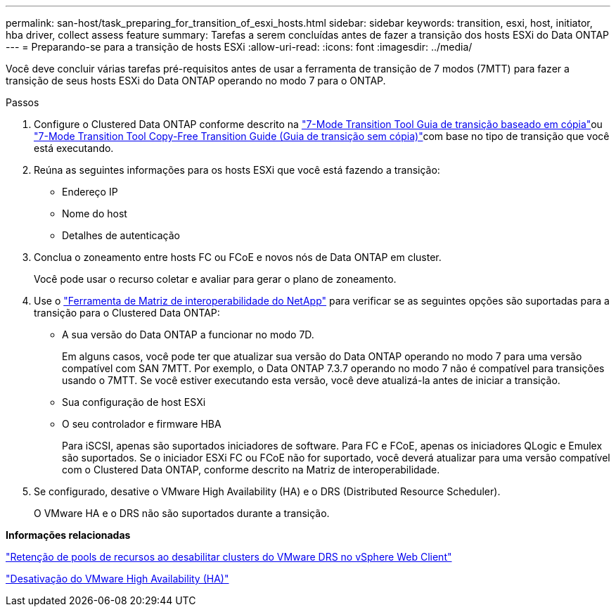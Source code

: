 ---
permalink: san-host/task_preparing_for_transition_of_esxi_hosts.html 
sidebar: sidebar 
keywords: transition, esxi, host, initiator, hba driver, collect assess feature 
summary: Tarefas a serem concluídas antes de fazer a transição dos hosts ESXi do Data ONTAP 
---
= Preparando-se para a transição de hosts ESXi
:allow-uri-read: 
:icons: font
:imagesdir: ../media/


[role="lead"]
Você deve concluir várias tarefas pré-requisitos antes de usar a ferramenta de transição de 7 modos (7MTT) para fazer a transição de seus hosts ESXi do Data ONTAP operando no modo 7 para o ONTAP.

.Passos
. Configure o Clustered Data ONTAP conforme descrito na link:http://docs.netapp.com/us-en/ontap-7mode-transition/copy-based/index.html["7-Mode Transition Tool Guia de transição baseado em cópia"]ou link:https://docs.netapp.com/us-en/ontap-7mode-transition/copy-free/index.html["7-Mode Transition Tool Copy-Free Transition Guide (Guia de transição sem cópia)"]com base no tipo de transição que você está executando.
. Reúna as seguintes informações para os hosts ESXi que você está fazendo a transição:
+
** Endereço IP
** Nome do host
** Detalhes de autenticação


. Conclua o zoneamento entre hosts FC ou FCoE e novos nós de Data ONTAP em cluster.
+
Você pode usar o recurso coletar e avaliar para gerar o plano de zoneamento.

. Use o link:https://mysupport.netapp.com/matrix["Ferramenta de Matriz de interoperabilidade do NetApp"] para verificar se as seguintes opções são suportadas para a transição para o Clustered Data ONTAP:
+
** A sua versão do Data ONTAP a funcionar no modo 7D.
+
Em alguns casos, você pode ter que atualizar sua versão do Data ONTAP operando no modo 7 para uma versão compatível com SAN 7MTT. Por exemplo, o Data ONTAP 7.3.7 operando no modo 7 não é compatível para transições usando o 7MTT. Se você estiver executando esta versão, você deve atualizá-la antes de iniciar a transição.

** Sua configuração de host ESXi
** O seu controlador e firmware HBA
+
Para iSCSI, apenas são suportados iniciadores de software. Para FC e FCoE, apenas os iniciadores QLogic e Emulex são suportados. Se o iniciador ESXi FC ou FCoE não for suportado, você deverá atualizar para uma versão compatível com o Clustered Data ONTAP, conforme descrito na Matriz de interoperabilidade.



. Se configurado, desative o VMware High Availability (HA) e o DRS (Distributed Resource Scheduler).
+
O VMware HA e o DRS não são suportados durante a transição.



*Informações relacionadas*

http://kb.vmware.com/kb/2032893["Retenção de pools de recursos ao desabilitar clusters do VMware DRS no vSphere Web Client"]

http://kb.vmware.com/kb/1008025["Desativação do VMware High Availability (HA)"]
